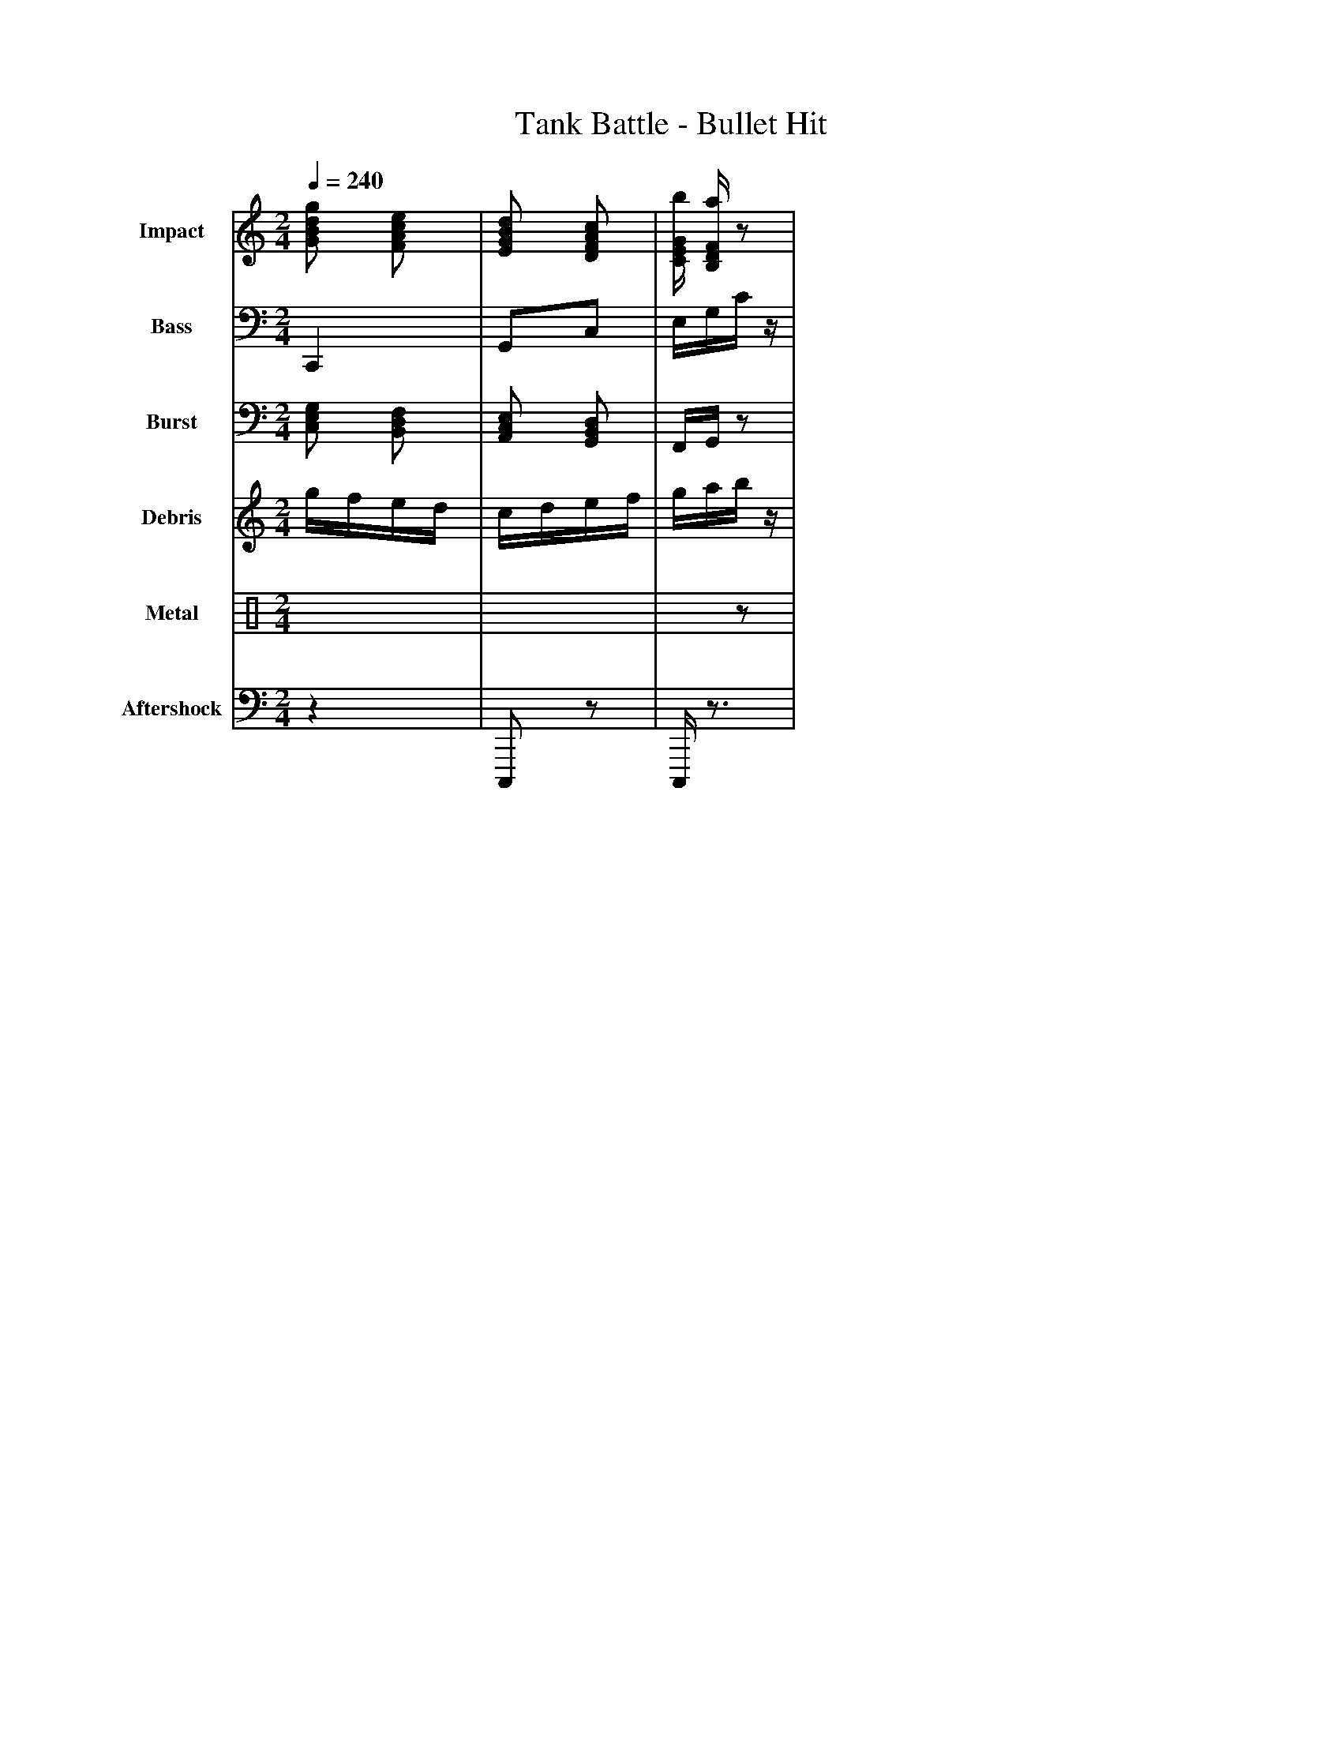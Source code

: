 X:7
T:Tank Battle - Bullet Hit
M:2/4
L:1/32
Q:1/4=240
K:C
% Voice 1: Explosive impact with harmonic cascade
V:1 name="Impact" clef=treble
[GBdg]4 [FAce]4 | [EGBd]4 [DFAc]4 | [CEGb]2 [B,DFa]2 z4 |
% Voice 2: Deep explosion rumble with sub-bass
V:2 name="Bass" clef=bass
C,,8 | G,,4C,4 | E,2G,2C2z2 |
% Voice 3: Mid-range explosive burst
V:3 name="Burst" clef=bass
[C,E,G,]4 [B,,D,F,]4 | [A,,C,E,]4 [G,,B,,D,]4 | F,,2G,,2z4 |
% Voice 4: High frequency shrapnel and debris
V:4 name="Debris" clef=treble
g2f2e2d2 | c2d2e2f2 | g2a2b2z2 |
% Voice 5: Metallic crash with reverb
V:5 name="Metal" clef=percussion
xxxx xxxx | xxxx xxx2 | x2x2z4 |
% Voice 6: Sub-bass aftershock
V:6 name="Aftershock" clef=bass
z8 | C,,,4z4 | C,,,2z6 |
